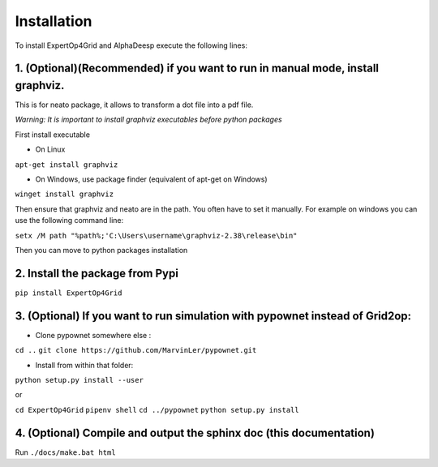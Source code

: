 Installation
------------

To install ExpertOp4Grid and AlphaDeesp execute the following lines:


1. (Optional)(Recommended) if you want to run in manual mode, install graphviz.
^^^^^^^^^^^^^^^^^^^^^^^^^^^^^^^^^^^^^^^^^^^^^^^^^^^^^^^^^^^^^^^^^

This is for neato package, it allows to transform a dot file into a pdf file.

*Warning: It is important to install graphviz executables before python packages*

First install executable

- On Linux

``apt-get install graphviz``

- On Windows, use package finder (equivalent of apt-get on Windows)

``winget install graphviz``

Then ensure that graphviz and neato are in the path. You often have to set it manually. For example on windows you can use the following command line:

``setx /M path "%path%;'C:\Users\username\graphviz-2.38\release\bin"``

Then you can move to python packages installation


2. Install the package from Pypi
^^^^^^^^^^^^^^^^^^^^^^^^^^^^^^^^^^^^^^^^

``pip install ExpertOp4Grid``


3. (Optional) If you want to run simulation with pypownet instead of Grid2op:
^^^^^^^^^^^^^^^^^^^^^^^^^^^^^^^^^^^^^^^^^^^^^^^^^^^^^^^^^^^^^^^^^^^^^^^^^^^^^

- Clone pypownet somewhere else :

``cd ..``
``git clone https://github.com/MarvinLer/pypownet.git``

- Install from within that folder:

``python setup.py install --user``

or

``cd ExpertOp4Grid``
``pipenv shell``
``cd ../pypownet``
``python setup.py install``

4. (Optional) Compile and output the sphinx doc (this documentation)
^^^^^^^^^^^^^^^^^^^^^^^^^^^^^^^^^^^^^^^^^^^^^^^^^^^^^^^^^^^^^^^^^^^^

Run
``./docs/make.bat html``
